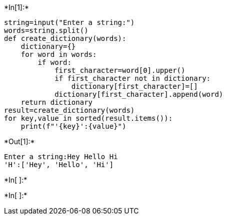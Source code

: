 +*In[1]:*+
[source, ipython3]
----
string=input("Enter a string:")
words=string.split()
def create_dictionary(words):
    dictionary={}
    for word in words:
        if word:
            first_character=word[0].upper()
            if first_character not in dictionary:
                dictionary[first_character]=[]
            dictionary[first_character].append(word)
    return dictionary
result=create_dictionary(words)
for key,value in sorted(result.items()):
    print(f"'{key}':{value}")
----


+*Out[1]:*+
----
Enter a string:Hey Hello Hi
'H':['Hey', 'Hello', 'Hi']
----


+*In[ ]:*+
[source, ipython3]
----

----


+*In[ ]:*+
[source, ipython3]
----

----
